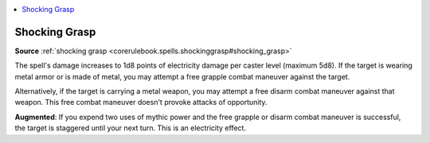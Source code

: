 
.. _`mythicadventures.mythicspells.shockinggrasp`:

.. contents:: \ 

.. _`mythicadventures.mythicspells.shockinggrasp#shocking_grasp_mythic`: `mythicadventures.mythicspells.shockinggrasp#shocking_grasp`_

.. _`mythicadventures.mythicspells.shockinggrasp#shocking_grasp`:

Shocking Grasp
===============

\ **Source**\  :ref:`shocking grasp <corerulebook.spells.shockinggrasp#shocking_grasp>`

The spell's damage increases to 1d8 points of electricity damage per caster level (maximum 5d8). If the target is wearing metal armor or is made of metal, you may attempt a free grapple combat maneuver against the target.

Alternatively, if the target is carrying a metal weapon, you may attempt a free disarm combat maneuver against that weapon. This free combat maneuver doesn't provoke attacks of opportunity.

\ **Augmented**\ : If you expend two uses of mythic power and the free grapple or disarm combat maneuver is successful, the target is staggered until your next turn. This is an electricity effect.
